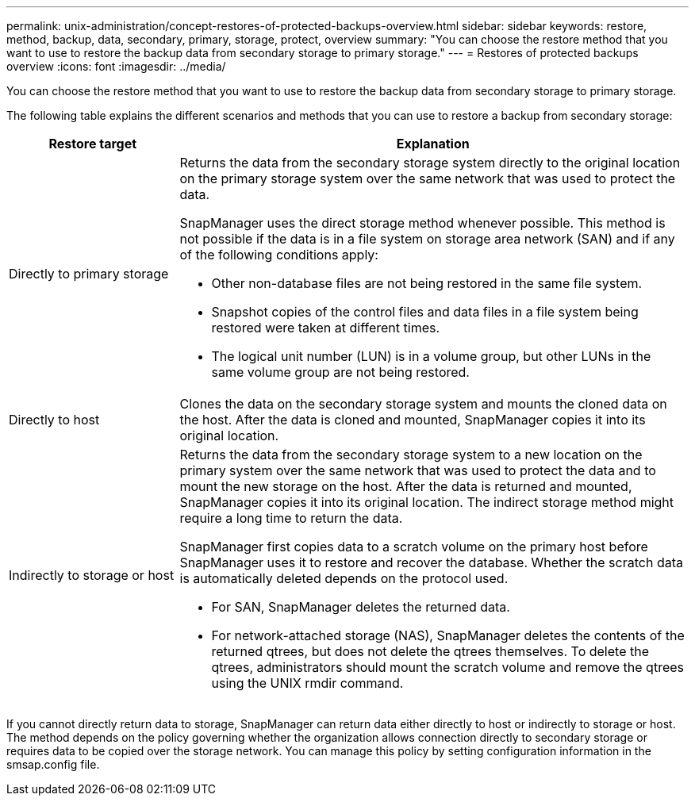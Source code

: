 ---
permalink: unix-administration/concept-restores-of-protected-backups-overview.html
sidebar: sidebar
keywords: restore, method, backup, data, secondary, primary, storage, protect, overview
summary: "You can choose the restore method that you want to use to restore the backup data from secondary storage to primary storage."
---
= Restores of protected backups overview
:icons: font
:imagesdir: ../media/

[.lead]
You can choose the restore method that you want to use to restore the backup data from secondary storage to primary storage.

The following table explains the different scenarios and methods that you can use to restore a backup from secondary storage:

[cols="1a,3a" options="header"]
|===
| Restore target| Explanation
a|
Directly to primary storage
a|
Returns the data from the secondary storage system directly to the original location on the primary storage system over the same network that was used to protect the data.

SnapManager uses the direct storage method whenever possible. This method is not possible if the data is in a file system on storage area network (SAN) and if any of the following conditions apply:

* Other non-database files are not being restored in the same file system.
* Snapshot copies of the control files and data files in a file system being restored were taken at different times.
* The logical unit number (LUN) is in a volume group, but other LUNs in the same volume group are not being restored.

a|
Directly to host
a|
Clones the data on the secondary storage system and mounts the cloned data on the host. After the data is cloned and mounted, SnapManager copies it into its original location.
a|
Indirectly to storage or host
a|
Returns the data from the secondary storage system to a new location on the primary system over the same network that was used to protect the data and to mount the new storage on the host. After the data is returned and mounted, SnapManager copies it into its original location. The indirect storage method might require a long time to return the data.

SnapManager first copies data to a scratch volume on the primary host before SnapManager uses it to restore and recover the database. Whether the scratch data is automatically deleted depends on the protocol used.

* For SAN, SnapManager deletes the returned data.
* For network-attached storage (NAS), SnapManager deletes the contents of the returned qtrees, but does not delete the qtrees themselves. To delete the qtrees, administrators should mount the scratch volume and remove the qtrees using the UNIX rmdir command.

|===
If you cannot directly return data to storage, SnapManager can return data either directly to host or indirectly to storage or host. The method depends on the policy governing whether the organization allows connection directly to secondary storage or requires data to be copied over the storage network. You can manage this policy by setting configuration information in the smsap.config file.
